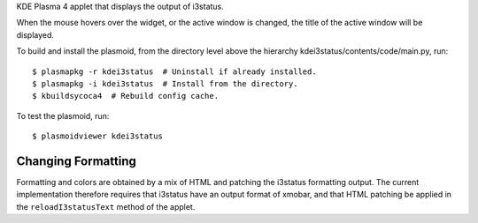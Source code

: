 
KDE Plasma 4 applet that displays the output of i3status.

When the mouse hovers over the widget, or the active window is
changed, the title of the active window will be displayed.

To build and install the plasmoid, from the directory level above the
hierarchy kdei3status/contents/code/main.py, run::

    $ plasmapkg -r kdei3status  # Uninstall if already installed.
    $ plasmapkg -i kdei3status  # Install from the directory.
    $ kbuildsycoca4  # Rebuild config cache.

To test the plasmoid, run::

    $ plasmoidviewer kdei3status


Changing Formatting
+++++++++++++++++++

Formatting and colors are obtained by a mix of HTML and patching the
i3status formatting output. The current implementation therefore
requires that i3status have an output format of xmobar, and that HTML
patching be applied in the ``reloadI3statusText`` method of the
applet.
